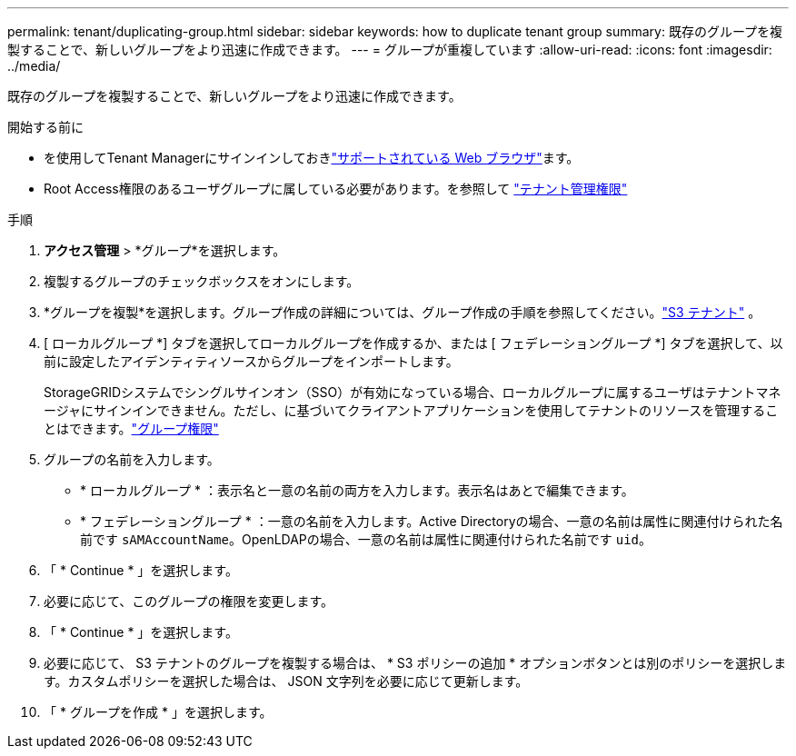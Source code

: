 ---
permalink: tenant/duplicating-group.html 
sidebar: sidebar 
keywords: how to duplicate tenant group 
summary: 既存のグループを複製することで、新しいグループをより迅速に作成できます。 
---
= グループが重複しています
:allow-uri-read: 
:icons: font
:imagesdir: ../media/


[role="lead"]
既存のグループを複製することで、新しいグループをより迅速に作成できます。

.開始する前に
* を使用してTenant Managerにサインインしておきlink:../admin/web-browser-requirements.html["サポートされている Web ブラウザ"]ます。
* Root Access権限のあるユーザグループに属している必要があります。を参照して link:tenant-management-permissions.html["テナント管理権限"]


.手順
. *アクセス管理* > *グループ*を選択します。
. 複製するグループのチェックボックスをオンにします。
. *グループを複製*を選択します。グループ作成の詳細については、グループ作成の手順を参照してください。link:creating-groups-for-s3-tenant.html["S3 テナント"] 。
. [ ローカルグループ *] タブを選択してローカルグループを作成するか、または [ フェデレーショングループ *] タブを選択して、以前に設定したアイデンティティソースからグループをインポートします。
+
StorageGRIDシステムでシングルサインオン（SSO）が有効になっている場合、ローカルグループに属するユーザはテナントマネージャにサインインできません。ただし、に基づいてクライアントアプリケーションを使用してテナントのリソースを管理することはできます。link:tenant-management-permissions.html["グループ権限"]

. グループの名前を入力します。
+
** * ローカルグループ * ：表示名と一意の名前の両方を入力します。表示名はあとで編集できます。
** * フェデレーショングループ * ：一意の名前を入力します。Active Directoryの場合、一意の名前は属性に関連付けられた名前です `sAMAccountName`。OpenLDAPの場合、一意の名前は属性に関連付けられた名前です `uid`。


. 「 * Continue * 」を選択します。
. 必要に応じて、このグループの権限を変更します。
. 「 * Continue * 」を選択します。
. 必要に応じて、 S3 テナントのグループを複製する場合は、 * S3 ポリシーの追加 * オプションボタンとは別のポリシーを選択します。カスタムポリシーを選択した場合は、 JSON 文字列を必要に応じて更新します。
. 「 * グループを作成 * 」を選択します。

